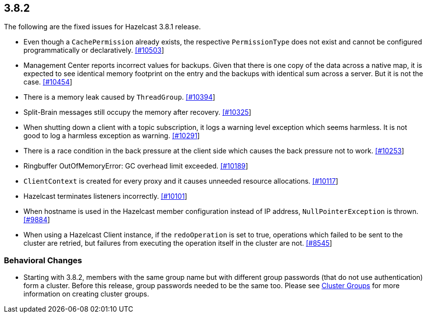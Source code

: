 
== 3.8.2

The following are the fixed issues for Hazelcast 3.8.1 release.

* Even though a `CachePermission` already exists, the respective
`PermissionType` does not exist and cannot be configured
programmatically or declaratively.
https://github.com/hazelcast/hazelcast/issues/10503[[#10503]]
* Management Center reports incorrect values for backups. Given that
there is one copy of the data across a native map, it is expected to see
identical memory footprint on the entry and the backups with identical
sum across a server. But it is not the case.
https://github.com/hazelcast/hazelcast/issues/10454[[#10454]]
* There is a memory leak caused by `ThreadGroup`.
https://github.com/hazelcast/hazelcast/issues/10394[[#10394]]
* Split-Brain messages still occupy the memory after recovery.
https://github.com/hazelcast/hazelcast/issues/10325[[#10325]]
* When shutting down a client with a topic subscription, it logs a
warning level exception which seems harmless. It is not good to log a
harmless exception as warning.
https://github.com/hazelcast/hazelcast/issues/10291[[#10291]]
* There is a race condition in the back pressure at the client side
which causes the back pressure not to work.
https://github.com/hazelcast/hazelcast/issues/10253[[#10253]]
* Ringbuffer OutOfMemoryError: GC overhead limit exceeded.
https://github.com/hazelcast/hazelcast/issues/10189[[#10189]]
* `ClientContext` is created for every proxy and it causes unneeded
resource allocations.
https://github.com/hazelcast/hazelcast/issues/10117[[#10117]]
* Hazelcast terminates listeners incorrectly.
https://github.com/hazelcast/hazelcast/issues/10101[[#10101]]
* When hostname is used in the Hazelcast member configuration instead of
IP address, `NullPointerException` is thrown.
https://github.com/hazelcast/hazelcast/issues/9884[[#9884]]
* When using a Hazelcast Client instance, if the `redoOperation` is set
to true, operations which failed to be sent to the cluster are retried,
but failures from executing the operation itself in the cluster are not.
https://github.com/hazelcast/hazelcast/issues/8545[[#8545]]

=== Behavioral Changes

* Starting with 3.8.2, members with the same group name but with
different group passwords (that do not use authentication) form a
cluster. Before this release, group passwords needed to be the same too.
Please see
http://docs.hazelcast.org/docs/3.8.2/manual/html-single/index.html#creating-cluster-groups[Cluster
Groups] for more information on creating cluster groups.
